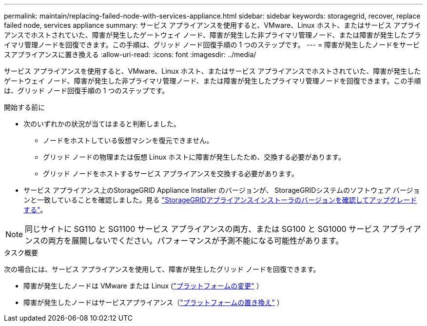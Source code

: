 ---
permalink: maintain/replacing-failed-node-with-services-appliance.html 
sidebar: sidebar 
keywords: storagegrid, recover, replace failed node, services appliance 
summary: サービス アプライアンスを使用すると、VMware、Linux ホスト、またはサービス アプライアンスでホストされていた、障害が発生したゲートウェイ ノード、障害が発生した非プライマリ管理ノード、または障害が発生したプライマリ管理ノードを回復できます。この手順は、グリッド ノード回復手順の 1 つのステップです。 
---
= 障害が発生したノードをサービスアプライアンスに置き換える
:allow-uri-read: 
:icons: font
:imagesdir: ../media/


[role="lead"]
サービス アプライアンスを使用すると、VMware、Linux ホスト、またはサービス アプライアンスでホストされていた、障害が発生したゲートウェイ ノード、障害が発生した非プライマリ管理ノード、または障害が発生したプライマリ管理ノードを回復できます。この手順は、グリッド ノード回復手順の 1 つのステップです。

.開始する前に
* 次のいずれかの状況が当てはまると判断しました。
+
** ノードをホストしている仮想マシンを復元できません。
** グリッド ノードの物理または仮想 Linux ホストに障害が発生したため、交換する必要があります。
** グリッド ノードをホストするサービス アプライアンスを交換する必要があります。


* サービス アプライアンス上のStorageGRID Appliance Installer のバージョンが、 StorageGRIDシステムのソフトウェア バージョンと一致していることを確認しました。見る https://docs.netapp.com/us-en/storagegrid-appliances/installconfig/verifying-and-upgrading-storagegrid-appliance-installer-version.html["StorageGRIDアプライアンスインストーラのバージョンを確認してアップグレードする"^]。



NOTE: 同じサイトに SG110 と SG1100 サービス アプライアンスの両方、または SG100 と SG1000 サービス アプライアンスの両方を展開しないでください。パフォーマンスが予測不能になる可能性があります。

.タスク概要
次の場合には、サービス アプライアンスを使用して、障害が発生したグリッド ノードを回復できます。

* 障害が発生したノードは VMware または Linux (link:installing-services-appliance-platform-change-only.html["プラットフォームの変更"] ）
* 障害が発生したノードはサービスアプライアンス（link:preparing-appliance-for-reinstallation-platform-replacement-only.html["プラットフォームの置き換え"] ）

